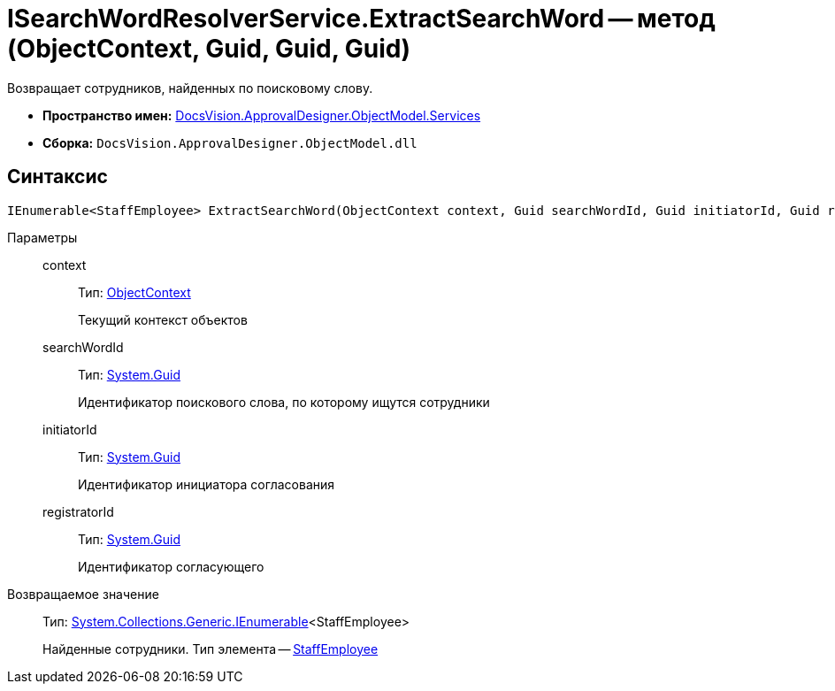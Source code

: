 = ISearchWordResolverService.ExtractSearchWord -- метод (ObjectContext, Guid, Guid, Guid)

Возвращает сотрудников, найденных по поисковому слову.

* *Пространство имен:* xref:api/DocsVision/ApprovalDesigner/ObjectModel/Services/Services_NS.adoc[DocsVision.ApprovalDesigner.ObjectModel.Services]
* *Сборка:* `DocsVision.ApprovalDesigner.ObjectModel.dll`

== Синтаксис

[source,csharp]
----
IEnumerable<StaffEmployee> ExtractSearchWord(ObjectContext context, Guid searchWordId, Guid initiatorId, Guid registratorId)
----

Параметры::
context:::
Тип: xref:api/DocsVision/Platform/ObjectModel/ObjectContext_CL.adoc[ObjectContext]
+
Текущий контекст объектов
searchWordId:::
Тип: http://msdn.microsoft.com/ru-ru/library/system.guid.aspx[System.Guid]
+
Идентификатор поискового слова, по которому ищутся сотрудники
initiatorId:::
Тип: http://msdn.microsoft.com/ru-ru/library/system.guid.aspx[System.Guid]
+
Идентификатор инициатора согласования
registratorId:::
Тип: http://msdn.microsoft.com/ru-ru/library/system.guid.aspx[System.Guid]
+
Идентификатор согласующего

Возвращаемое значение::
Тип: http://msdn.microsoft.com/ru-ru/library/9eekhta0.aspx[System.Collections.Generic.IEnumerable]<StaffEmployee>
+
Найденные сотрудники. Тип элемента -- xref:api/DocsVision/BackOffice/ObjectModel/StaffEmployee_CL.adoc[StaffEmployee]

